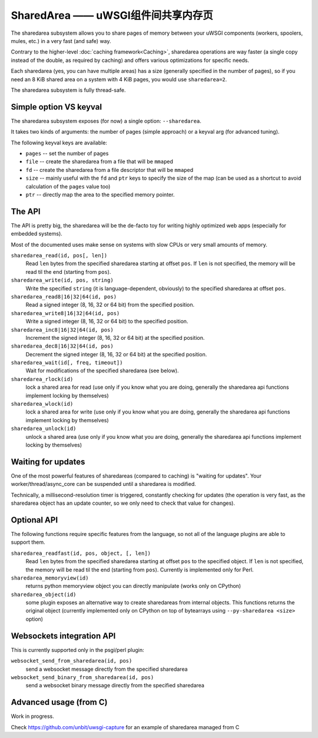 SharedArea ——  uWSGI组件间共享内存页
=========================================================

.. 警告::

  SharedArea is a very low-level mechanism.
  For an easier-to-use alternative, see the :doc:`Caching<Caching>` and :doc:`Queue<Queue>` frameworks.
  
.. 警告::

  This page refers to "new generation" sharedarea introduced in uWSGI 1.9.21, the older API is no longer supported.

The sharedarea subsystem allows you to share pages of memory between your uWSGI components (workers, spoolers, mules, etc.)
in a very fast (and safe) way.

Contrary to the higher-level :doc:`caching framework<Caching>`, sharedarea operations are way faster (a single copy instead of the double, as required by caching) and offers
various optimizations for specific needs.

Each sharedarea (yes, you can have multiple areas) has a size (generally specified in the number of pages), so if you need an 8 KiB shared area on a system with 4 KiB pages, you would use ``sharedarea=2``.

The sharedarea subsystem is fully thread-safe.

Simple option VS keyval
***********************

The sharedarea subsystem exposes (for now) a single option: ``--sharedarea``.

It takes two kinds of arguments: the number of pages (simple approach) or a keyval arg (for advanced tuning).

The following keyval keys are available:

* ``pages`` -- set the number of pages
* ``file`` -- create the sharedarea from a file that will be ``mmap``\ ed
* ``fd`` -- create the sharedarea from a file descriptor that will be ``mmap``\ ed
* ``size`` -- mainly useful with the ``fd`` and ``ptr`` keys to specify the size of the map (can be used as a shortcut to avoid calculation of the ``pages`` value too)
* ``ptr`` -- directly map the area to the specified memory pointer.

The API
*******

The API is pretty big, the sharedarea will be the de-facto toy for writing highly optimized web apps (especially for embedded systems).

Most of the documented uses make sense on systems with slow CPUs or very small amounts of memory.

``sharedarea_read(id, pos[, len])``
    Read ``len`` bytes from the specified sharedarea starting at offset ``pos``. If ``len`` is not specified, the memory will be read til the end (starting from ``pos``).
``sharedarea_write(id, pos, string)``
    Write the specified ``string`` (it is language-dependent, obviously) to the specified sharedarea at offset ``pos``.
``sharedarea_read8|16|32|64(id, pos)``
    Read a signed integer (8, 16, 32 or 64 bit) from the specified position.
``sharedarea_write8|16|32|64(id, pos)``
    Write a signed integer (8, 16, 32 or 64 bit) to the specified position.
``sharedarea_inc8|16|32|64(id, pos)``
    Increment the signed integer (8, 16, 32 or 64 bit) at the specified position.
``sharedarea_dec8|16|32|64(id, pos)``
    Decrement the signed integer (8, 16, 32 or 64 bit) at the specified position.
``sharedarea_wait(id[, freq, timeout])``
    Wait for modifications of the specified sharedarea (see below).
``sharedarea_rlock(id)``
    lock a shared area for read (use only if you know what you are doing, generally the sharedarea api functions implement locking by themselves)
``sharedarea_wlock(id)``
    lock a shared area for write (use only if you know what you are doing, generally the sharedarea api functions implement locking by themselves)
``sharedarea_unlock(id)``
    unlock a shared area (use only if you know what you are doing, generally the sharedarea api functions implement locking by themselves)

Waiting for updates
*******************

One of the most powerful features of sharedareas (compared to caching) is "waiting for updates". Your worker/thread/async_core can be suspended
until a sharedarea is modified.

Technically, a millisecond-resolution timer is triggered, constantly checking for updates (the operation is very fast, as the sharedarea object has an update counter, so we only need to check that value for changes).

Optional API
************

The following functions require specific features from the language, so not all of the language plugins are able to support them.

``sharedarea_readfast(id, pos, object, [, len])``
    Read ``len`` bytes from the specified sharedarea starting at offset ``pos`` to the specified object. If ``len`` is not specified, the memory will be read til the end (starting from ``pos``).
    Currently is implemented only for Perl.
    
``sharedarea_memoryview(id)``
    returns python memoryview object you can directly manipulate (works only on CPython)

``sharedarea_object(id)``
    some plugin exposes an alternative way to create sharedareas from internal objects. This functions returns the original object (currently implemented only on CPython on top of bytearrays using ``--py-sharedarea <size>`` option)

Websockets integration API
**************************

This is currently supported only in the psgi/perl plugin:

``websocket_send_from_sharedarea(id, pos)``
    send a websocket message directly from the specified sharedarea

``websocket_send_binary_from_sharedarea(id, pos)``
    send a websocket binary message directly from the specified sharedarea

Advanced usage (from C)
***********************


Work in progress.

Check https://github.com/unbit/uwsgi-capture for an example of sharedarea managed from C
